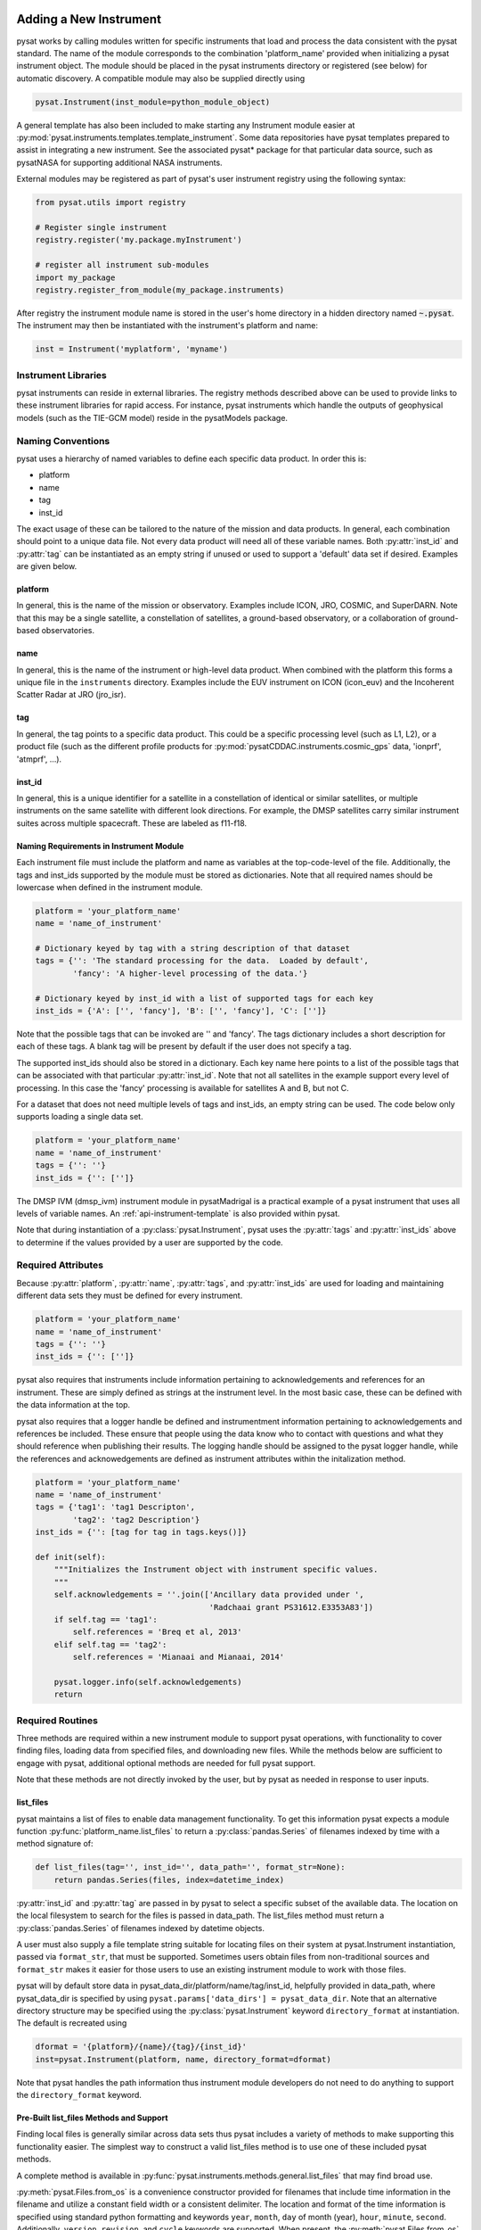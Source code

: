 .. _rst_new_inst:

Adding a New Instrument
=======================

pysat works by calling modules written for specific instruments
that load and process the data consistent with the pysat standard. The
name of the module corresponds to the combination 'platform_name' provided
when initializing a pysat instrument object. The module should be placed in
the pysat instruments directory or registered (see below) for automatic
discovery. A compatible module may also be supplied directly using

.. code:: Python

    pysat.Instrument(inst_module=python_module_object)


A general template has also been included to make starting any Instrument
module easier at :py:mod:`pysat.instruments.templates.template_instrument`.
Some data repositories have pysat templates prepared to assist in integrating a
new instrument. See the associated pysat* package for that particular data
source, such as pysatNASA for supporting additional NASA instruments.

External modules may be registered as
part of pysat's user instrument registry using the following syntax:

.. code-block:: python

  from pysat.utils import registry

  # Register single instrument
  registry.register('my.package.myInstrument')

  # register all instrument sub-modules
  import my_package
  registry.register_from_module(my_package.instruments)

After registry the instrument module name is stored in the user's home
directory in a hidden directory named :code:`~.pysat`. The instrument may then
be instantiated with the instrument's platform and name:

.. code-block:: python

  inst = Instrument('myplatform', 'myname')


.. _rst_new_inst-libs:

Instrument Libraries
--------------------
pysat instruments can reside in external libraries.  The registry methods
described above can be used to provide links to these instrument libraries
for rapid access. For instance, pysat instruments which handle the outputs
of geophysical models (such as the TIE-GCM model) reside in the pysatModels
package.


.. _rst_new_inst-naming:

Naming Conventions
------------------

pysat uses a hierarchy of named variables to define each specific data product.
In order this is:

* platform
* name
* tag
* inst_id

The exact usage of these can be tailored to the nature of the mission and data
products.  In general, each combination should point to a unique data file.
Not every data product will need all of these variable names.  Both
:py:attr:`inst_id` and :py:attr:`tag` can be instantiated as an empty string if
unused or used to support a 'default' data set if desired. Examples are given
below.

platform
^^^^^^^^

In general, this is the name of the mission or observatory.  Examples include
ICON, JRO, COSMIC, and SuperDARN.  Note that this may be a single satellite,
a constellation of satellites, a ground-based observatory, or a collaboration
of ground-based observatories.

name
^^^^

In general, this is the name of the instrument or high-level data product.
When combined with the platform this forms a unique file in the ``instruments``
directory.  Examples include the EUV instrument on ICON (icon_euv) and the
Incoherent Scatter Radar at JRO (jro_isr).

tag
^^^

In general, the tag points to a specific data product.  This could be a
specific processing level (such as L1, L2), or a product file (such as the
different profile products for :py:mod:`pysatCDDAC.instruments.cosmic_gps` data,
'ionprf', 'atmprf', ...).

inst_id
^^^^^^^

In general, this is a unique identifier for a satellite in a constellation of
identical or similar satellites, or multiple instruments on the same satellite
with different look directions.  For example, the DMSP satellites carry similar
instrument suites across multiple spacecraft.  These are labeled as f11-f18.

Naming Requirements in Instrument Module
^^^^^^^^^^^^^^^^^^^^^^^^^^^^^^^^^^^^^^^^

Each instrument file must include the platform and name as variables at the
top-code-level of the file.  Additionally, the tags and inst_ids supported by
the module must be stored as dictionaries. Note that all required names should
be lowercase when defined in the instrument module.

.. code:: python

  platform = 'your_platform_name'
  name = 'name_of_instrument'

  # Dictionary keyed by tag with a string description of that dataset
  tags = {'': 'The standard processing for the data.  Loaded by default',
          'fancy': 'A higher-level processing of the data.'}

  # Dictionary keyed by inst_id with a list of supported tags for each key
  inst_ids = {'A': ['', 'fancy'], 'B': ['', 'fancy'], 'C': ['']}

Note that the possible tags that can be invoked are '' and 'fancy'.  The tags
dictionary includes a short description for each of these tags.  A blank tag
will be present by default if the user does not specify a tag.

The supported inst_ids should also be stored in a dictionary.  Each key name
here points to a list of the possible tags that can be associated with that
particular :py:attr:`inst_id`. Note that not all satellites in the example
support every level of processing. In this case the 'fancy' processing is
available for satellites A and B, but not C.

For a dataset that does not need multiple levels of tags and inst_ids, an empty
string can be used. The code below only supports loading a single data set.

.. code:: python

  platform = 'your_platform_name'
  name = 'name_of_instrument'
  tags = {'': ''}
  inst_ids = {'': ['']}

The DMSP IVM (dmsp_ivm) instrument module in pysatMadrigal is a practical
example of a pysat instrument that uses all levels of variable names.  An
:ref:`api-instrument-template` is also provided within pysat.

Note that during instantiation of a :py:class:`pysat.Instrument`, pysat uses
the :py:attr:`tags` and :py:attr:`inst_ids` above to determine if the values
provided by a user are supported by the code.

.. _rst_new_inst-reqattrs:

Required Attributes
-------------------

Because :py:attr:`platform`, :py:attr:`name`, :py:attr:`tags`, and
:py:attr:`inst_ids` are used for loading and maintaining different data sets
they must be defined for every instrument.

.. code:: python

  platform = 'your_platform_name'
  name = 'name_of_instrument'
  tags = {'': ''}
  inst_ids = {'': ['']}

pysat also requires that instruments include information pertaining to
acknowledgements and references for an instrument.  These are simply defined as
strings at the instrument level.  In the most basic case, these can be defined
with the data information at the top.

pysat also requires that a logger handle be defined and instrumentment
information pertaining to acknowledgements and references be included.  These
ensure that people using the data know who to contact with questions and what
they should reference when publishing their results.  The logging handle should
be assigned to the pysat logger handle, while the references and acknowedgements
are defined as instrument attributes within the initalization method.

.. code:: python

  platform = 'your_platform_name'
  name = 'name_of_instrument'
  tags = {'tag1': 'tag1 Descripton',
          'tag2': 'tag2 Description'}
  inst_ids = {'': [tag for tag in tags.keys()]}

  def init(self):
      """Initializes the Instrument object with instrument specific values.
      """
      self.acknowledgements = ''.join(['Ancillary data provided under ',
                                       'Radchaai grant PS31612.E3353A83'])
      if self.tag == 'tag1':
          self.references = 'Breq et al, 2013'
      elif self.tag == 'tag2':
          self.references = 'Mianaai and Mianaai, 2014'

      pysat.logger.info(self.acknowledgements)
      return


.. _rst_new_inst-reqrout:

Required Routines
-----------------

Three methods are required within a new instrument module to support pysat
operations, with functionality to cover finding files, loading data from
specified files, and downloading new files. While the methods below are
sufficient to engage with pysat, additional optional methods are needed for
full pysat support.

Note that these methods are not directly invoked by the user, but by pysat
as needed in response to user inputs.


list_files
^^^^^^^^^^

pysat maintains a list of files to enable data management functionality. To get
this information pysat expects a module function
:py:func:`platform_name.list_files` to return a :py:class:`pandas.Series` of
filenames indexed by time with a method signature of:

.. code:: python

   def list_files(tag='', inst_id='', data_path='', format_str=None):
       return pandas.Series(files, index=datetime_index)

:py:attr:`inst_id` and :py:attr:`tag` are passed in by pysat to select a
specific subset of the available data. The location on the local filesystem to
search for the files is passed in data_path. The list_files method must return
a :py:class:`pandas.Series` of filenames indexed by datetime objects.

A user must also supply a file template string suitable for locating files
on their system at pysat.Instrument instantiation, passed via ``format_str``,
that must be supported. Sometimes users obtain files from non-traditional
sources and ``format_str`` makes it easier for those users to use an existing
instrument module to work with those files.

pysat will by default store data in pysat_data_dir/platform/name/tag/inst_id,
helpfully provided in data_path, where pysat_data_dir is specified by using
``pysat.params['data_dirs'] = pysat_data_dir``. Note that an alternative
directory structure may be specified using the :py:class:`pysat.Instrument`
keyword ``directory_format`` at instantiation. The default is recreated using

.. code:: python

    dformat = '{platform}/{name}/{tag}/{inst_id}'
    inst=pysat.Instrument(platform, name, directory_format=dformat)

Note that pysat handles the path information thus instrument module developers
do not need to do anything to support the ``directory_format`` keyword.

Pre-Built list_files Methods and Support
^^^^^^^^^^^^^^^^^^^^^^^^^^^^^^^^^^^^^^^^

Finding local files is generally similar across data sets thus pysat
includes a variety of methods to make supporting this functionality easier.
The simplest way to construct a valid list_files method is to use one of these
included pysat methods.

A complete method is available in
:py:func:`pysat.instruments.methods.general.list_files` that may find broad use.

:py:meth:`pysat.Files.from_os` is a convenience constructor provided for
filenames that include time information in the filename and utilize a constant
field width or a consistent delimiter. The location and format of the time
information is specified using standard python formatting and keywords ``year``,
``month``, ``day`` of month (year), ``hour``, ``minute``, ``second``.
Additionally, ``version``, ``revision``, and ``cycle`` keywords are supported.
When present, the :py:meth:`pysat.Files.from_os` constructor will filter down
the file list to the latest version/revision/cycle combination. Additional
user specified template variables are supported though they will not be used
to extract date information.

A complete list_files routine could be as simple as

.. code:: python

   def list_files(tag='', inst_id='', data_path='', format_str=None):
       if format_str is None:
           # Set default string template consistent with files from
           # the data provider that will be supported by the instrument
           # module download method.
           # Template string below works for CINDI IVM data that looks like
           # 'cindi-2009310-ivm-v02.hdf'
           # format_str supported keywords: year, month, day,
           # hour, minute, second, version, revision, and cycle
           # Note that `day` is interpreted is day of month if `month` also
           # present, otherwise `day` will be treated as day of year.
           format_str = 'cindi-{year:4d}{day:03d}-ivm-v{version:02d}.hdf'
       return pysat.Files.from_os(data_path=data_path, format_str=format_str)

The constructor presumes the template string is for a fixed width format
unless a delimiter string is supplied. This constructor supports conversion
of years with only 2 digits and expands them to 4 using the
``two_digit_year_break`` keyword. Note the support for a user provided
``format_str`` at runtime.

Given the range of compliance of filenames to a strict standard across the
decades of space science parsing filenames with and without a ``delimiter``
can typically generate the same results, even for filenames without a
consistently applied delimiter. As such either parser will function for most
situations however both remain within pysat to support currently unknown edge
cases that users may encounter. More practically, parsing with a delimiter
offers more support for the ``*`` wildcard than the fixed width parser.
It is generally advised to limit use of the ``*`` wildcard to prevent
potential false positives if a directory has more than one instrument within.

If the constructor is not appropriate, then lower level methods within
:py:class:`pysat.Files` may also be used to reduce the workload in adding a new
instrument. Access to the values of user provided template variables is not
available via :py:meth:`pysat.Files.from_os` and thus requires use of the
same lower level methods in :py:method:`pysat.utils.files`.

See :py:func:`pysat.utils.time.create_datetime_index` for creating a datetime
index for an array of irregularly sampled times.

pysat will invoke the list_files method the first time a particular instrument
is instantiated. After the first instantiation, by default :ref:`tutorial-params`,
pysat will not
search for instrument files as some missions can produce a large number of
files, which may take time to identify. The list of files associated
with an Instrument may be updated by adding ``update_files=True`` to the kwargs.

.. code:: python

   inst = pysat.Instrument(platform=platform, name=name, update_files=True)

The output provided by the :py:func:`list_files` function above can be inspected
by calling :py:attr:`inst.files.files`.

load
^^^^

Loading data is a fundamental activity for data science and is
required for all pysat instruments. The work invested by the instrument
module author makes it possible for users to work with the data easily.

The load module method signature should appear as:

.. code:: python

   def load(fnames, tag='', inst_id=''):
       return data, meta

- :py:data:`fnames` contains a list of filenames with the complete data path
  that pysat expects the routine to load data for. With most data sets
  the method should return the exact data that is within the file.
  However, pysat is also currently optimized for working with
  data by day. This can present some issues for data sets that are stored
  by month or by year. See :ref:`instruments-sw` for examples of data sets
  stored by month(s).
- :py:data:`tag` and :py:data:`inst_id` are always available as inputs, as they
  commmonly specify the data set to be loaded
- The :py:func:`load` routine should return a tuple with :py:attr:`data` as the
  first element and a :py:class:`pysat.Meta` object as the second element.
- For simple time-series data sets, :py:attr:`data` is a
  :py:class:`pandas.DataFrame`, column names are the data labels, rows are
  indexed by :py:class:`datetime.datetime` objects.
- For multi-dimensional data, :py:attr:`data` can be set to an
  :py:class:`xarray.Dataset` instead. When returning xarray data, a variable
  at the top-level of the instrument module must be set:

.. code:: python

   pandas_format = False

- The :py:class:`pandas.DataFrame` or :py:class:`xarray.Dataset` needs to be
  indexed with :py:class:`datetime.datetime` objects. This index needs to be
  named either :py:data:`Epoch` for :py:class:`pandas.DataFrame` and
  :py:data:`time` for :py:class:`xarray.Dataset`.
- :py:func:`pysat.utils.create_datetime_index` provides quick generation of an
  appropriate datetime index for irregularly sampled data sets with gaps
- If your data is a CSV formatted file, you can incorporate the
  :py:func:`pysat.instruments.methods.general.load_csv_data` routine (see
  :ref:`api-methods-general`) into your :py:func:`load` method.
- The :py:class:`pysat.Meta` class holds metadata.  The :ref:`api-meta` object
  uses a :py:class:`pandas.DataFrame` indexed by variable name with columns
  for metadata parameters associated with that variable, including items like
  :py:data:`units` and :py:data:`long_name`. A variety of parameters are
  included by default and additional arbitrary columns are allowed. See
  :ref:`api-meta` for more information on creating the initial metadata. Any
  values not set in the load routine will be set to the default values for that
  label type.
- Note that users may opt for a different naming scheme for metadata parameters
  thus the most general code for working with metadata uses the attached labels:

.. code:: python

   # Update units to meters, 'm' for variable
   inst.meta[variable, inst.meta.labels.units] = 'm'

- If metadata is already stored with the file, creating the :py:class:`Meta`
  object is generally trivial. If this isn't the case, it can be tedious to
  fill out all information if there are many data parameters. In this case it
  may be easier to fill out a text file. A basic convenience function is
  provided for this situation. See :py:meth:`pysat.Meta.from_csv` for more
  information.

download
^^^^^^^^

Download support significantly lowers the hassle in dealing with any dataset.
To fetch data from the internet the download method should have the signature

.. code:: python

   def download(date_array, data_path='', user=None, password=None):
       return

* :py:data:`date_array`, a list of dates for which data will be downloaded
* :py:data:`data_path`, the full path to the directory to store data
* :py:data:`user`, a string for the remote database username
* :py:data:`password`, a string for the remote database password

The routine should download the data and write it to the disk at the data_path.


.. _rst_new_inst-optattr:

Optional Attributes
-------------------

Several attributes have default values that you may need to change depending on
how your data and files are structured.

directory_format
^^^^^^^^^^^^^^^^

Allows the specification of a custom directory naming structure, where the files
for this Instrument will be stored within the pysat data directory. If not set
or if set to ``None``, it defaults to ``os.path.join('{platform}', '{name}', '{tag}', '{inst_id}')``.
The string format understands the keys :py:data:`platform`, :py:data:`name`,
:py:data:`tag`, and :py:data:`inst_id`. This may also be a function that takes
:py:data:`tag` and :py:data:`inst_id` as input parameters and returns an
appropriate string.

file_format
^^^^^^^^^^^

Allows the specification of a custom file naming format. If not specified or set
to ``None``, the file naming provided by the :py:meth:`list_files` method will
be used. The filename must have some sort of time dependence in the name, and
accepts all of the datetime temporal attributes in additon to
:py:data:`version`, :py:data:`revision`, and :py:data:`cycle`.  Wildcards
(e.g., ``'?'``) may also be included in the filename.

multi_file_day
^^^^^^^^^^^^^^

This defaults to ``False``, which means that the files for this data set have
one or less per day.  If your data set consists of multiple files per day, and
the files contain data across daybreaks, this attribute should be set to
``True``.

orbit_info
^^^^^^^^^^

A dictionary of with keys :py:data:`index`, :py:data:`kind`, and
:py:data:`period` that specify the information needed to create orbits for a
satellite Instrument.  See :ref:`api-orbits` for more information.

pandas_format
^^^^^^^^^^^^^

This defaults to ``True`` and assumes the data are organized as a time series,
allowing them to be stored as a :py:class:`pandas.DataFrame`. Setting this
attribute to ``False`` tells pysat that the data will be stored in an
:py:class:`xarray.Dataset`.


.. _rst_new_inst-optrout:

Optional Routines and Support
-----------------------------

Custom Keywords in Support Methods
^^^^^^^^^^^^^^^^^^^^^^^^^^^^^^^^^^

If provided, pysat supports the definition and use of keywords for an
instrument module so that users may define their preferred default values. A
custom keyword for an instrument module must be defined in each function that
will receive that keyword argument if provided by the user. All instrument
functions, :py:func:`init`, :py:func:`preprocess`, :py:func:`load`,
:py:func:`clean`, :py:func:`list_files`, :py:func:`list_remote_files`, and
:py:func:`download` support custom keywords. The same keyword may be used in
more than one function but the same value will be passed to each.

An example :py:func:`load` function definition with two custom keyword
arguments.

.. code:: python

   def load(fnames, tag='', inst_id='', custom1=default1, custom2=default2):
       return data, meta

If a user provides :py:data:`custom1` or :py:data:`custom2` at instantiation,
then pysat will pass those custom keyword arguments to :py:func:`load` with
every call. All user provided custom keywords are copied into the
Instrument object itself under :py:attr:`inst.kwargs` for use in other areas.
All available keywords, including default values, are also grouped by relevant
function in a dictionary, :py:attr:`inst.kwargs_supported`, attached to the
:py:class:`Instrument` object. Updates to values in :py:attr:`inst.kwargs` will
be propagated to the relevant function the next time that function is invoked.

.. code:: python

   inst = pysat.Instrument(platform, name, custom1=new_value)

   # Show user supplied value for custom1 keyword for the 'load' function
   print(inst.kwargs['load']['custom1'])

   # Show default value applied for custom2 keyword
   print(inst.kwargs_supported['load']['custom2'])

   # Show keywords reserved for use by pysat
   print(inst.kwargs_reserved)

If a user supplies a keyword that is reserved or not supported by pysat, or by
any specific instrument module function, then an error is raised. Reserved
keywords are :py:data:`fnames`, :py:data:`inst_id`, :py:data:`tag`,
:py:data:`date_array`, :py:data:`data_path`, :py:data:`format_str`,
:py:data:`supported_tags`, :py:data:`start`, :py:data:`stop`, and
:py:data:`freq`.


init
^^^^

If present, the instrument init method runs once at instrument instantiation.

.. code:: python

   def init(self):
       self.acknowledgements = 'Thanks to Hal, for keeping me alive'
       self.references = '2001: A Space Oddessy (1968)'
       return

``self`` is a  :py:class:`pysat.Instrument` object. :py:func:`init` should modify
``self`` in-place as needed; equivalent to a custom routine.  It is expected to
attach the :py:attr:`acknowledgements` and :py:attr:`references` attributes
to ``self``.


preprocess
^^^^^^^^^^

First custom function applied, once per instrument load.  Designed for standard
instrument preprocessing.

.. code:: python

   def preprocess(self):
       return

``self`` is a :py:class:`pysat.Instrument` object. :py:func:`preprocess` should
modify ``self`` in-place as needed; equivalent to a custom routine.

clean
^^^^^

Cleans instrument for levels supplied in inst.clean_level.
  * 'clean' : expectation of good data
  * 'dusty' : probably good data, use with caution
  * 'dirty' : minimal cleaning, only blatant instrument errors removed
  * 'none'  : no cleaning, routine not called

.. code:: python

   def clean(self):
       return

``self`` is a :py:class:`pysat.Instrument` object. :py:func:`clean` should modify
``self`` in-place as needed; equivalent to a custom routine.

list_remote_files
^^^^^^^^^^^^^^^^^

Returns a list of available files on the remote server. This method is required
for the Instrument module to support the :py:meth:`download_updated_files`
method, which makes it trivial for users to ensure they always have the most up
to date data. pysat developers highly encourage the development of this method,
when possible.

.. code:: python

    def list_remote_files(tag='', inst_id='', start=None, stop=None, ...):
        return list_like

This method is called by several internal pysat functions, and can be directly
called by the user through the :py:meth:`inst.remote_file_list` method.  The
user can search for subsets of files through optional keywords, such as:

.. code:: python

    inst.remote_file_list(year=2019)
    inst.remote_file_list(year=2019, month=1, day=1)


Logging
-------

pysat is connected to the Python logging module. This allows users to set
the desired level of direct feedback, as well as where feedback statements
are delivered. The following line in each module is encouraged at the top-level
so that the instrument module can provide feedback using the same mechanism

.. code:: Python

    logger = pysat.logger


Within any instrument module,

.. code:: Python

    pysat.logger.info(information_string)
    pysat.logger.warning(warning_string)
    pysat.logger.debug(debug_string)

will direct information, warnings, and debug statements appropriately.


.. _rst_new_inst-test:

Testing Support
===============
All modules defined in the ``__init__.py`` for pysat/instruments are
automatically tested when pysat code is tested. To support testing all of the
required routines, additional information is required by pysat.

Below is example code from the pysatMadrigal Instrument module, dmsp_ivm.py. The
attributes are set at the top level simply by defining variable names with the
proper info. The various satellites within DMSP, F11, F12, F13 are separated
out using the inst_id parameter. 'utd' is used as a tag to delineate that the
data contains the UTD developed quality flags.

.. code:: python

   # ------------------------------------------
   # Instrument attributes

   platform = 'dmsp'
   name = 'ivm'
   tags = {'utd': 'UTDallas DMSP data processing',
           '': 'Level 2 data processing'}
   inst_ids = {'f11': ['utd', ''], 'f12': ['utd', ''], 'f13': ['utd', ''],
               'f14': ['utd', ''], 'f15': ['utd', ''], 'f16': [''], 'f17': [''],
               'f18': ['']}

   # ...more useful code bits here...

   # ------------------------------------------
   # Instrument test attributes

   _test_dates = {
       'f11': {tag: dt.datetime(1998, 1, 2) for tag in inst_ids['f11']},
       'f12': {tag: dt.datetime(1998, 1, 2) for tag in inst_ids['f12']},
       'f13': {tag: dt.datetime(1998, 1, 2) for tag in inst_ids['f13']},
       'f14': {tag: dt.datetime(1998, 1, 2) for tag in inst_ids['f14']},
       'f15': {tag: dt.datetime(2017, 12, 30) for tag in inst_ids['f15']},
       'f16': {tag: dt.datetime(2009, 1, 1) for tag in inst_ids['f16']},
       'f17': {tag: dt.datetime(2009, 1, 1) for tag in inst_ids['f17']},
       'f18': {tag: dt.datetime(2017, 12, 30) for tag in inst_ids['f18']}}

   # ...more useful code bits follow...


The rationale behind the variable names is explained above under
:ref:`rst_new_inst-naming`.  What is important here are the
:py:attr:`_test_dates`. Each of these points to a specific date for which the
unit tests will attempt to download and load data as part of end-to-end testing.
Make sure that the data exists for the given date. The tags without test dates
will not be tested. The leading underscore in :py:attr:`_test_dates` ensures
that this information is not added to the instrument's meta attributes, so it
will not be present in Input/Output operations.

The standardized pysat tests are available in pysat.tests.instrument_test_class.
The test collection test_instruments.py imports this class, collects a list of
all available instruments (including potential :py:data:`tag`/:py:data:`inst_id`
combinations), and runs the tests using pytestmark.  By default, pysat assumes
that your instrument has a fully functional download routine, and will run an
end-to-end test.  If this is not the case, see the next section.


.. _rst_test-special:

Special Test Configurations
---------------------------

No Download Available
^^^^^^^^^^^^^^^^^^^^^

Some instruments simply don't have download routines available.  It could be
that data is not yet publicly available, or it may be a model run that is
locally generated.  To let the test routines know this is the case, the
:py:attr:`_test_download` flag is used.  This flag uses the same dictionary
structure as :py:attr:`_test_dates`.

For instance, say we have an instrument team that wants to use pysat to
manage their data products.  Level 1 data is locally generated by the team,
and Level 2 data is provided to a public repository.  The instrument should
be set up as follows:

.. code:: python

   platform = 'newsat'
   name = 'data'
   tags = {'Level_1': 'Level 1 data, locally generated',
           'Level_2': 'Level 2 data, available via the web'}
   inst_ids = {'': ['Level_1', 'Level_2']}
   _test_dates = {'': {'Level_1': dt.datetime(2020, 1, 1),
                       'Level_2': dt.datetime(2020, 1, 1)}}
   _test_download = {'': {'Level_1': False,
                          'Level_2': True}}

        return


.. _rst_test-temp:

Supported Instrument Templates
------------------------------

Instrument templates may be found at :py:mod:`pysat.instruments.templates`
and supporting methods may be found at :py:mod:`pysat.instruments.methods`.

General
^^^^^^^

A general instrument template is included with pysat,
:py:mod:`pysat.instruments.templates.template_instrument`, that has the full set
of required and optional methods, and docstrings, that may be used as a starting
point for adding a new instrument to pysat.

Note that there are general supporting methods for adding an Instrument.
See :ref:`api-methods-general` for more.

This tells the test routines to skip the download / load tests for Level 1 data.
Instead, the download function for this flag will be tested to see if it has an
appropriate user warning that downloads are not available.

Note that pysat assumes that this flag is True if no variable is present.
Thus specifying only ``_test_download = {'': {'Level_1': False}}`` has the
same effect, and Level 2 tests will still be run.

FTP Access
^^^^^^^^^^

Another thing to note about testing is that the CI environment used to
automate the tests is not compatible with FTP downloads.  For this reason,
HTTPS access is preferred whenever possible.  However, if this is not the case,
the :py:attr:`_test_download_ci` flag can be used.  This behaves similarly,
except that it only runs the download tests locally and will skip them if
on a CI server.

.. code:: python

   platform = 'newsat'
   name = 'data'
   tags = {'Level_1': 'Level 1 data, FTP accessible',
           'Level_2': 'Level 2 data, available via the web'}
   inst_ids = {'': ['Level_1', 'Level_2']}
   _test_dates = {'': {'Level_1': dt.datetime(2020, 1, 1),
                       'Level_2': dt.datetime(2020, 1, 1)}}
   _test_download_ci = {'': {'Level_1': False}}

Note that here we use the streamlined flag definition and only call out the
tag that is False.  The other is True by default.

Password Protected Data
^^^^^^^^^^^^^^^^^^^^^^^

Another potential issue is that some instruments have download routines,
but should not undergo automated download tests because it would require
the  user to save a password in a potentially public location.  The
:py:attr:`_password_req` flag is used to skip both the download tests and the
download warning message tests, since a functional download routine is
present.

.. code:: python

   platform = 'newsat'
   name = 'data'
   tags = {'Level_1': 'Level 1 data, password protected',
           'Level_2': 'Level 2 data, available via the web'}
   inst_ids = {'': ['Level_1', 'Level_2']}
   _test_dates = {'': {'Level_1': dt.datetime(2020, 1, 1),
                       'Level_2': dt.datetime(2020, 1, 1)}}
   _password_req = {'': {'Level_1': False}}


.. _rst_test-ackn:

Data Acknowledgements
---------------------

Acknowledging the source of data is key for scientific collaboration.  This can
generally be put in the :py:func:`init` function of each instrument.

.. code:: Python

    def init(self):
        """Initializes the Instrument object with instrument specific values.
        """

        self.acknowledgements = acknowledgements_string
        self.references = references_string
        pysat.logger.info(self.acknowledgements)

        return
